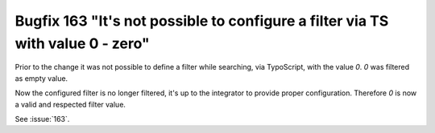 Bugfix 163 "It's not possible to configure a filter via TS with value 0 - zero"
===============================================================================

Prior to the change it was not possible to define a filter while searching, via
TypoScript, with the value `0`. `0` was filtered as empty value.

Now the configured filter is no longer filtered, it's up to the integrator to provide
proper configuration. Therefore `0` is now a valid and respected filter value.

See :issue:`163`.
